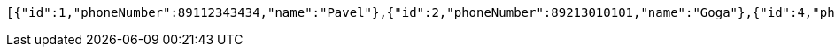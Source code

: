 [source,options="nowrap"]
----
[{"id":1,"phoneNumber":89112343434,"name":"Pavel"},{"id":2,"phoneNumber":89213010101,"name":"Goga"},{"id":4,"phoneNumber":89215550404,"name":"Inna"}]
----